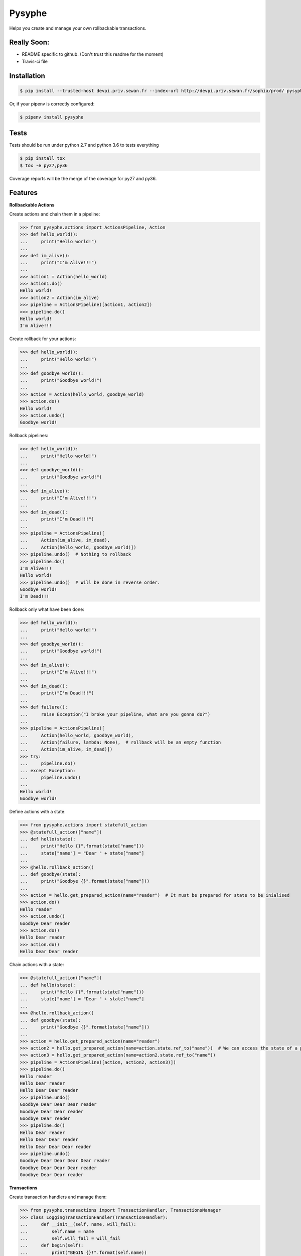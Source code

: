 Pysyphe
=======

|pipeline_status| |coverage|

Helps you create and manage your own rollbackable transactions.

|sewan_logo|

Really Soon:
----------
- README specific to github. (Don't trust this readme for the moment)
- Travis-ci file

Installation
------------

.. code-block:: console

    $ pip install --trusted-host devpi.priv.sewan.fr --index-url http://devpi.priv.sewan.fr/sophia/prod/ pysyphe

Or, if your pipenv is correctly configured:

.. code-block:: console

    $ pipenv install pysyphe


Tests
------

Tests should be run under python 2.7 and python 3.6 to tests everything

.. code-block:: console

    $ pip install tox
    $ tox -e py27,py36

Coverage reports will be the merge of the coverage for py27 and py36.


Features
--------


**Rollbackable Actions**

Create actions and chain them in a pipeline:

.. code-block:: python


    >>> from pysyphe.actions import ActionsPipeline, Action
    >>> def hello_world():
    ...     print("Hello world!")
    ...
    >>> def im_alive():
    ...     print("I'm Alive!!!")
    ...
    >>> action1 = Action(hello_world)
    >>> action1.do()
    Hello world!
    >>> action2 = Action(im_alive)
    >>> pipeline = ActionsPipeline([action1, action2])
    >>> pipeline.do()
    Hello world!
    I'm Alive!!!


Create rollback for your actions:

.. code-block:: python

    >>> def hello_world():
    ...     print("Hello world!")
    ...
    >>> def goodbye_world():
    ...     print("Goodbye world!")
    ...
    >>> action = Action(hello_world, goodbye_world)
    >>> action.do()
    Hello world!
    >>> action.undo()
    Goodbye world!


Rollback pipelines:

.. code-block:: python

    >>> def hello_world():
    ...     print("Hello world!")
    ...
    >>> def goodbye_world():
    ...     print("Goodbye world!")
    ...
    >>> def im_alive():
    ...     print("I'm Alive!!!")
    ...
    >>> def im_dead():
    ...     print("I'm Dead!!!")
    ...
    >>> pipeline = ActionsPipeline([
    ...     Action(im_alive, im_dead),
    ...     Action(hello_world, goodbye_world)])
    >>> pipeline.undo()  # Nothing to rollback
    >>> pipeline.do()
    I'm Alive!!!
    Hello world!
    >>> pipeline.undo()  # Will be done in reverse order.
    Goodbye world!
    I'm Dead!!!


Rollback only what have been done:

.. code-block:: python

    >>> def hello_world():
    ...     print("Hello world!")
    ...
    >>> def goodbye_world():
    ...     print("Goodbye world!")
    ...
    >>> def im_alive():
    ...     print("I'm Alive!!!")
    ...
    >>> def im_dead():
    ...     print("I'm Dead!!!")
    ...
    >>> def failure():
    ...     raise Exception("I broke your pipeline, what are you gonna do?")
    ...
    >>> pipeline = ActionsPipeline([
    ...     Action(hello_world, goodbye_world),
    ...     Action(failure, lambda: None),  # rollback will be an empty function
    ...     Action(im_alive, im_dead)])
    >>> try:
    ...     pipeline.do()
    ... except Exception:
    ...     pipeline.undo()
    ...
    Hello world!
    Goodbye world!


Define actions with a state:

.. code-block:: python

    >>> from pysyphe.actions import statefull_action
    >>> @statefull_action(["name"])
    ... def hello(state):
    ...     print("Hello {}".format(state["name"]))
    ...     state["name"] = "Dear " + state["name"]
    ...
    >>> @hello.rollback_action()
    ... def goodbye(state):
    ...     print("Goodbye {}".format(state["name"]))
    ...
    >>> action = hello.get_prepared_action(name="reader")  # It must be prepared for state to be inialised
    >>> action.do()
    Hello reader
    >>> action.undo()
    Goodbye Dear reader
    >>> action.do()
    Hello Dear reader
    >>> action.do()
    Hello Dear Dear reader


Chain actions with a state:

.. code-block:: python

    >>> @statefull_action(["name"])
    ... def hello(state):
    ...     print("Hello {}".format(state["name"]))
    ...     state["name"] = "Dear " + state["name"]
    ...
    >>> @hello.rollback_action()
    ... def goodbye(state):
    ...     print("Goodbye {}".format(state["name"]))
    ...
    >>> action = hello.get_prepared_action(name="reader")
    >>> action2 = hello.get_prepared_action(name=action.state.ref_to("name"))  # We can access the state of a previous action but read only !
    >>> action3 = hello.get_prepared_action(name=action2.state.ref_to("name"))
    >>> pipeline = ActionsPipeline([action, action2, action3)])
    >>> pipeline.do()
    Hello reader
    Hello Dear reader
    Hello Dear Dear reader
    >>> pipeline.undo()
    Goodbye Dear Dear Dear reader
    Goodbye Dear Dear reader
    Goodbye Dear reader
    >>> pipeline.do()
    Hello Dear reader
    Hello Dear Dear reader
    Hello Dear Dear Dear reader
    >>> pipeline.undo()
    Goodbye Dear Dear Dear Dear reader
    Goodbye Dear Dear Dear reader
    Goodbye Dear Dear reader


**Transactions**

Create transaction handlers and manage them:

.. code-block:: python

    >>> from pysyphe.transactions import TransactionHandler, TransactionsManager
    >>> class LoggingTransactionHandler(TransactionHandler):
    ...     def __init__(self, name, will_fail):
    ...         self.name = name
    ...         self.will_fail = will_fail
    ...     def begin(self):
    ...         print("BEGIN {}!".format(self.name))
    ...     def execute(self):
    ...         if self.will_fail:
    ...             raise Exception("Your transaction failed, what are you gonna do?")
    ...     def commit(self):
    ...         print("COMMIT {}!".format(self.name))
    ...     def rollback(self):
    ...         print("ROLLBACK {}!".format(self.name))
    ...
    >>> tran_success = LoggingTransactionHandler("first", will_fail=False)
    >>> tran_fail = LoggingTransactionHandler("second", will_fail=True)
    >>> manager = TransactionsManager()
    >>> manager.add_transaction_handler(tran_success)
    >>> with manager.begin():
    ...     manager.execute()
    ...     manager.commit()
    ...
    BEGIN first!
    COMMIT first!
    >>> manager = TransactionsManager()
    >>> manager.add_transaction_handler(tran_success)
    >>> manager.add_transaction_handler(tran_fail)
    >>> with manager.begin():  # The transaction manager will rollback all transactions if an exception occurs.
    ...     manager.execute()
    ...     manager.commit()
    ...
    BEGIN first!
    BEGIN second!
    ROLLBACK first!
    ROLLBACK second!
    Traceback (most recent call last):
      File "<stdin>", line -, in <module>
      File ".../pysyphe/transactions.py", line -, in execute
        transaction_handler.execute()
      File "<stdin>", line -, in execute
    Exception: Your transaction failed, what are you gonna do?


TODOs
------
- Generate the documentation
- Add a "How-To correctly write unit actions to get the most out of pysyphe" into the documentation

.. |sewan_logo| image:: http://http://entreprises.smallizbeautiful.fr/logo/Sewan-Communications.jpg
.. |pipeline_status| image:: https://gitlab.priv.sewan.fr/sophia/pysyphe/badges/master/pipeline.svg
   :target: https://gitlab.priv.sewan.fr/sophia/pysyphe/pipelines
.. |coverage| image:: https://gitlab.priv.sewan.fr/sophia/pysyphe/badges/master/coverage.svg
   :target: https://gitlab.priv.sewan.fr/sophia/pysyphe/commits/master

